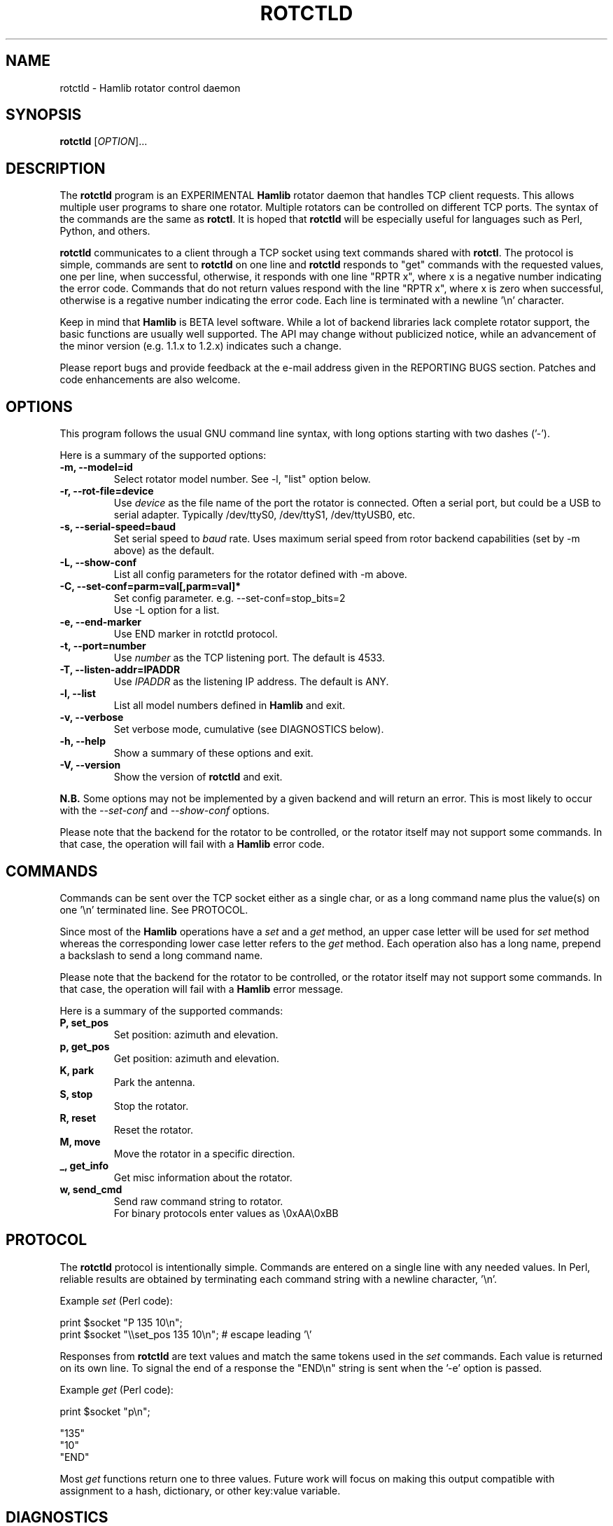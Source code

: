 .\"                                      Hey, EMACS: -*- nroff -*-
.\" First parameter, NAME, should be all caps
.\" Second parameter, SECTION, should be 1-8, maybe w/ subsection
.\" other parameters are allowed: see man(7), man(1)
.TH ROTCTLD "8" "January 14, 2009" "Hamlib" "Rotator Control Daemon"
.\" Please adjust this date whenever revising the manpage.
.\"
.\" Some roff macros, for reference:
.\" .nh        disable hyphenation
.\" .hy        enable hyphenation
.\" .ad l      left justify
.\" .ad b      justify to both left and right margins
.\" .nf        disable filling
.\" .fi        enable filling
.\" .br        insert line break
.\" .sp <n>    insert n+1 empty lines
.\" for manpage-specific macros, see man(7)
.SH NAME
rotctld \- Hamlib rotator control daemon
.SH SYNOPSIS
.B rotctld
[\fIOPTION\fR]...
.SH DESCRIPTION
The \fBrotctld\fP program is an EXPERIMENTAL \fBHamlib\fP rotator daemon that 
handles TCP client requests. This allows multiple user programs to share one 
rotator. Multiple rotators can be controlled on different TCP ports. The syntax 
of the commands are the same as \fBrotctl\fP. It is hoped that \fBrotctld\fP 
will be especially useful for languages such as Perl, Python, and others.
.PP
.\" TeX users may be more comfortable with the \fB<whatever>\fP and
.\" \fI<whatever>\fP escape sequences to invoke bold face and italics, 
.\" respectively.
\fBrotctld\fP communicates to a client through a TCP socket using text
commands shared with \fBrotctl\fP. The protocol is simple, commands are sent
to \fBrotctld\fP on one line and \fBrotctld\fP responds to "get" commands with
the requested values, one per line, when successful, otherwise, it responds
with one line "RPTR x", where x is a negative number indicating the error code.
Commands that do not return values respond with the line "RPTR x", where x
is zero when successful, otherwise is a regative number indicating the error code.
Each line is terminated with a newline '\\n' character.
.PP
Keep in mind that \fBHamlib\fP is BETA level software. 
While a lot of backend libraries lack complete rotator support, the basic functions
are usually well supported.  The API may change without publicized notice, 
while an advancement of the minor version (e.g. 1.1.x to 1.2.x) indicates such
a change.
.PP
Please report bugs and provide feedback at the e-mail address given in the 
REPORTING BUGS section.  Patches and code enhancements are also welcome.
.SH OPTIONS
This program follows the usual GNU command line syntax, with long
options starting with two dashes ('-').

Here is a summary of the supported options:
.TP
.B \-m, --model=id
Select rotator model number. See -l, "list" option below.
.TP
.B \-r, --rot-file=device
Use \fIdevice\fP as the file name of the port the rotator is connected.
Often a serial port, but could be a USB to serial adapter.  Typically 
/dev/ttyS0, /dev/ttyS1, /dev/ttyUSB0, etc.
.TP
.B \-s, --serial-speed=baud
Set serial speed to \fIbaud\fP rate. Uses maximum serial speed from rotor
backend capabilities (set by -m above) as the default.
.TP
.B \-L, --show-conf
List all config parameters for the rotator defined with -m above.
.TP
.B \-C, --set-conf=parm=val[,parm=val]*
Set config parameter.  e.g. --set-conf=stop_bits=2
.br
Use -L option for a list.
.TP
.B \-e, --end-marker
Use END marker in rotctld protocol.
.TP
.B \-t, --port=number
Use \fInumber\fP as the TCP listening port. The default is 4533.
.TP
.B \-T, --listen-addr=IPADDR
Use \fIIPADDR\fP as the listening IP address. The default is ANY.
.TP
.B \-l, --list
List all model numbers defined in \fBHamlib\fP and exit.
.TP
.B \-v, --verbose
Set verbose mode, cumulative (see DIAGNOSTICS below).
.TP
.B \-h, --help
Show a summary of these options and exit.
.TP
.B \-V, --version
Show the version of \fBrotctld\fP and exit.
.PP
\fBN.B.\fP Some options may not be implemented by a given backend and will
return an error.  This is most likely to occur with the \fI\-\-set-conf\fP 
and \fI\-\-show-conf\fP options.
.PP
Please note that the backend for the rotator to be controlled, 
or the rotator itself may not support some commands. In that case, 
the operation will fail with a \fBHamlib\fP error code.
.SH COMMANDS
Commands can be sent over the TCP socket either as a single char, or as a 
long command name plus the value(s) on one '\\n' terminated line. See 
PROTOCOL.
.PP
Since most of the \fBHamlib\fP operations have a \fIset\fP and a \fIget\fP method,
an upper case letter will be used for \fIset\fP method whereas the 
corresponding lower case letter refers to the \fIget\fP method.  Each operation
also has a long name, prepend a backslash to send a long command name.
.PP
Please note that the backend for the rotator to be controlled, 
or the rotator itself may not support some commands. In that case, 
the operation will fail with a \fBHamlib\fP error message.
.PP
Here is a summary of the supported commands:
.TP
.B P, set_pos
Set position: azimuth and elevation.
.TP
.B p, get_pos
Get position: azimuth and elevation.
.TP
.B K, park
Park the antenna.
.TP
.B S, stop
Stop the rotator.
.TP
.B R, reset
Reset the rotator.
.TP
.B M, move
Move the rotator in a specific direction.
.TP
.B _, get_info
Get misc information about the rotator.
.TP
.B w, send_cmd
Send raw command string to rotator. 
.br
For binary protocols enter values as \\0xAA\\0xBB

.SH PROTOCOL
The \fBrotctld\fP protocol is intentionally simple. Commands are entered on
a single line with any needed values. In Perl, reliable results are obtained
by terminating each command string with a newline character, '\\n'.
.PP
Example \fIset\fP (Perl code):

print $socket "P 135 10\\n";
.br
print $socket "\\\\set_pos 135 10\\n";   # escape leading '\\'
.PP
Responses from \fBrotctld\fP are text values and match the same tokens used
in the \fIset\fP commands. Each value is returned on its own line. To
signal the end of a response the "END\\n" string is sent when the '-e' option
is passed.
.PP
Example \fIget\fP (Perl code):

print $socket "p\\n";

"135"
.br
"10"
.br
"END"
.PP
Most \fIget\fP functions return one to three values. 
Future work will focus on making this output compatible with assignment to a
hash, dictionary, or other key:value variable.
.SH DIAGNOSTICS
The \fB-v\fP, \fB--version\fP option allows different levels of diagnostics
to be output to \fBstderr\fP and correspond to -v for BUG, -vv for ERR, 
-vvv for WARN, -vvvv for VERBOSE, or -vvvvv for TRACE.  
.PP
A given verbose level is useful for providing needed debugging information to
the email address below.  For example, TRACE output shows all of the values
sent to and received from the rotator which is very useful for rotator backend
library development and may be requested by the developers.
.SH SECURITY
No authentication whatsoever; DO NOT leave this TCP port open wide to the Internet.
Please ask if stronger security is needed.
.SH BUGS
The daemon is not detaching and backgrounding itself.

Much testing needs to be done.
.SH REPORTING BUGS
Report bugs to <hamlib-developer@lists.sourceforge.net>.
.br
We are already aware of the bugs in the previous section :-)
.SH AUTHORS
Written by Stephane Fillod and the Hamlib Group
.br
<http://www.hamlib.org>.
.SH COPYRIGHT
Copyright \(co 2000-2009 Stephane Fillod and the Hamlib Group.
.PP
This is free software; see the source for copying conditions.
There is NO warranty; not even for MERCHANTABILITY
or FITNESS FOR A PARTICULAR PURPOSE.
.SH SEE ALSO
.BR rotctl (1),
.BR hamlib (3)
